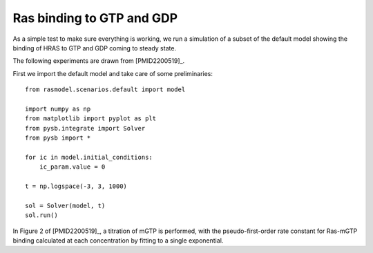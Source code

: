 .. component::
   :module: rasmodel.experiments.ras_gdp_binding

Ras binding to GTP and GDP
==========================

As a simple test to make sure everything is working, we run a simulation of a
subset of the default model showing the binding of HRAS to GTP and GDP coming to
steady state.

The following experiments are drawn from [PMID2200519]_.

First we import the default model and take care of some preliminaries::

    from rasmodel.scenarios.default import model

    import numpy as np
    from matplotlib import pyplot as plt
    from pysb.integrate import Solver
    from pysb import *

    for ic in model.initial_conditions:
        ic_param.value = 0

    t = np.logspace(-3, 3, 1000)

    sol = Solver(model, t)
    sol.run()


In Figure 2 of [PMID2200519]_, a titration of mGTP is performed, with the
pseudo-first-order rate constant for Ras-mGTP binding calculated at each
concentration by fitting to a single exponential.



